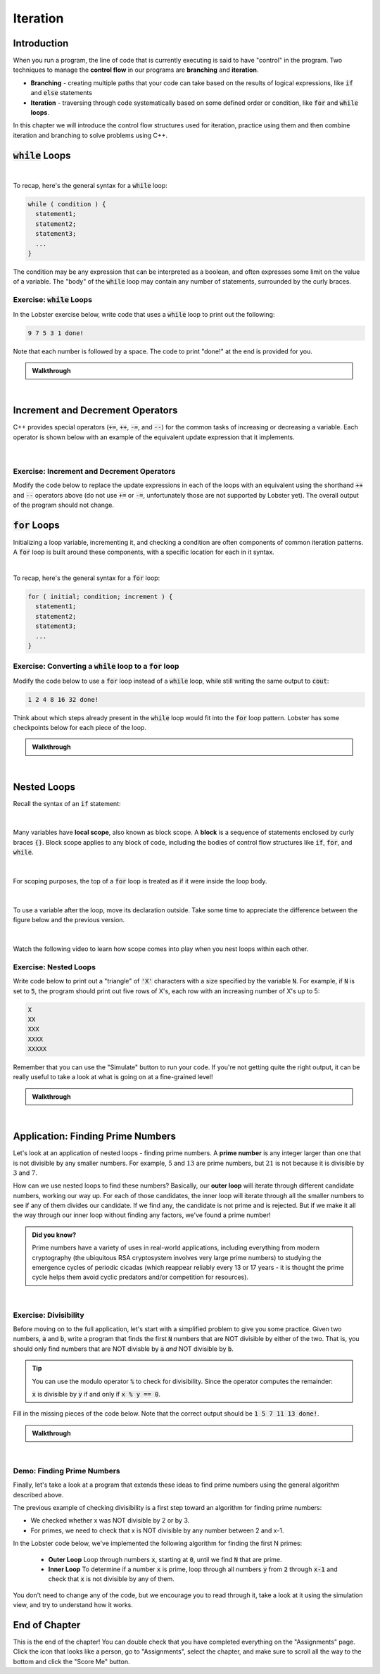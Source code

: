 .. qnum::
   :prefix: Q
   :start: 1

.. raw:: html

   <link rel="stylesheet" href="../_static/common/css/matlab.css">
   <link rel="stylesheet" href="../_static/common/css/main.css">
   <link rel="stylesheet" href="../_static/common/css/code.css">
   <link rel="stylesheet" href="../_static/common/css/buttons.css">
   <link rel="stylesheet" href="../_static/common/css/exercises.css">
   <script src="../_static/common/js/common.js"></script>
   <script src="../_static/common/js/lobster-exercises1.bundle.js"></script>

.. raw:: html

   <style>
      .btn {
         margin: 0;
      }
      .tab-pane {
         padding: 0;
      }
   </style>

=========
Iteration
=========


^^^^^^^^^^^^
Introduction
^^^^^^^^^^^^
.. section 1

When you run a program, the line of code that is currently executing is said to have "control" in the program. Two techniques to manage the **control flow** in our programs are **branching** and **iteration**. 

- **Branching** - creating multiple paths that your code can take based on the results of logical expressions, like :code:`if` and :code:`else` statements

- **Iteration** - traversing through code systematically based on some defined order or condition, like :code:`for` and :code:`while` **loops**.

In this chapter we will introduce the control flow structures used for iteration, practice using them and then combine iteration and branching to solve problems using C++.



^^^^^^^^^^^^^^^^^^^
:code:`while` Loops
^^^^^^^^^^^^^^^^^^^
.. section 2

.. youtube:: N3W-hlUBwXk
   :divid: ch13_02_vid_while_loops
   :height: 315
   :width: 560
   :align: center

|

To recap, here's the general syntax for a :code:`while` loop:

.. code-block:: cpp

   while ( condition ) {
     statement1;
     statement2;
     statement3;
     ...
   }

The condition may be any expression that can be interpreted as a boolean, and often expresses some limit on the value of a variable. The "body" of the :code:`while` loop may contain any number of statements, surrounded by the curly braces.

-----------------------------
Exercise: :code:`while` Loops
-----------------------------

In the Lobster exercise below, write code that uses a :code:`while` loop to print out the following:

.. code-block::

  9 7 5 3 1 done!

Note that each number is followed by a space. The code to print "done!" at the end is provided for you.

.. raw:: html

   <div class="lobster-ex" style="width: 600px; margin-left: auto; margin-right: auto">
      <div class="lobster-ex-project-name">ch13_02_ex</div>
      <div class="lobster-ex-complete-message">
         Well done! The secret word is "emoji".
      </div>
   </div>

.. fillintheblank:: ch13_02_ex_while_loops
  :casei:

  Complete the Lobster exercise to reveal the *secret word*. Enter it here.
  
  |blank|

  - :emoji: Correct.
    :x: Incorrect. If you finished the exercise, please double check your spelling.

.. admonition:: Walkthrough

  .. reveal:: ch13_02_revealwt_while_loops
  
    .. youtube:: A6KQ-1zcNQY
      :divid: ch13_02_wt_while_loops
      :height: 315
      :width: 560
      :align: center

|

^^^^^^^^^^^^^^^^^^^^^^^^^^^^^^^^^
Increment and Decrement Operators
^^^^^^^^^^^^^^^^^^^^^^^^^^^^^^^^^
.. section 3

C++ provides special operators (:code:`+=`, :code:`++`, :code:`-=`, and :code:`--`) for the common tasks of increasing or decreasing a variable. Each operator is shown below with an example of the equivalent update expression that it implements.

.. figure:: img/img1.png
   :width: 500
   :align: center

   ..

|

-------------------------------------------
Exercise: Increment and Decrement Operators
-------------------------------------------

Modify the code below to replace the update expressions in each of the loops with an equivalent using the shorthand :code:`++` and :code:`--` operators above (do not use :code:`+=` or :code:`-=`, unfortunately those are not supported by Lobster yet). The overall output of the program should not change.

.. raw:: html

   <div class="lobster-ex" style="width: 600px; margin-left: auto; margin-right: auto">
      <div class="lobster-ex-project-name">ch13_03_ex</div>
      <div class="lobster-ex-complete-message">
         Well done! The secret word is "boat".
      </div>
   </div>

.. fillintheblank:: ch13_03_ex_increment_and_decrement
  :casei:

  Complete the Lobster exercise to reveal the *secret word*. Enter it here.
  
  |blank|

  - :boat: Correct.
    :x: Incorrect. If you finished the exercise, please double check your spelling.

^^^^^^^^^^^^^^^^^
:code:`for` Loops
^^^^^^^^^^^^^^^^^
.. section 4

Initializing a loop variable, incrementing it, and checking a condition are often components of common iteration patterns. A :code:`for` loop is built around these components, with a specific location for each in it syntax.

.. youtube:: hiQaIcSPJlU
  :divid: ch07_04_vid_for_loops
  :height: 315
  :width: 560
  :align: center

|

To recap, here's the general syntax for a :code:`for` loop:

.. code-block:: cpp

   for ( initial; condition; increment ) {
     statement1;
     statement2;
     statement3;
     ...
   }

---------------------------------------------------------------
Exercise: Converting a :code:`while` loop to a :code:`for` loop
---------------------------------------------------------------

Modify the code below to use a :code:`for` loop instead of a :code:`while` loop, while still writing the same output to :code:`cout`:

.. code-block::

   1 2 4 8 16 32 done!

Think about which steps already present in the :code:`while` loop would fit into the :code:`for` loop pattern. Lobster has some checkpoints below for each piece of the loop.

.. raw:: html

   <div class="lobster-ex" style="width: 600px; margin-left: auto; margin-right: auto">
      <div class="lobster-ex-project-name">ch13_04_ex</div>
      <div class="lobster-ex-complete-message">
         Well done! The secret word is "coffee".
      </div>
   </div>

.. fillintheblank:: ch13_04_ex_for_loops
  :casei:

  Complete the Lobster exercise to reveal the *secret word*. Enter it here.
  
  |blank|

  - :coffee: Correct.
    :x: Incorrect. If you finished the exercise, please double check your spelling.


.. admonition:: Walkthrough

  .. reveal:: ch13_04_revealwt_for_loops
  
    .. youtube:: qRgResPUGZM
      :divid: ch13_04_wt_for_loops
      :height: 315
      :width: 560
      :align: center

|

^^^^^^^^^^^^
Nested Loops
^^^^^^^^^^^^
.. section 5

Recall the syntax of an :code:`if` statement:

.. figure:: img/img2.png
   :width: 500
   :align: center

   ..

|

Many variables have **local scope**, also known as block scope. A **block** is a sequence of statements enclosed by curly braces :code:`{}`. Block scope applies to any block of code, including the bodies of control flow structures like :code:`if`, :code:`for`, and :code:`while`.

.. figure:: img/img3.png
   :width: 500
   :align: center

   ..

|

For scoping purposes, the top of a :code:`for` loop is treated as if it were inside the loop body.

.. figure:: img/img4.png
   :width: 500
   :align: center

   ..

|

To use a variable after the loop, move its declaration outside. Take some time to appreciate the difference between the figure below and the previous version.

.. figure:: img/img5.png
   :width: 500
   :align: center

   ..

|

Watch the following video to learn how scope comes into play when you nest loops within each other.

.. youtube:: Gvg99nU4oks
  :divid: ch07_05_vid_nested_loops
  :height: 315
  :width: 560
  :align: center


----------------------
Exercise: Nested Loops
----------------------

Write code below to print out a "triangle" of :code:`'X'` characters with a size specified by the variable :code:`N`. For example, if :code:`N` is set to :code:`5`, the program should print out five rows of X's, each row with an increasing number of X's up to 5:

.. code-block::

   X
   XX
   XXX
   XXXX
   XXXXX

Remember that you can use the "Simulate" button to run your code. If you're not getting quite the right output, it can be really useful to take a look at what is going on at a fine-grained level!

.. raw:: html

   <div class="lobster-ex" style="width: 600px; margin-left: auto; margin-right: auto">
      <div class="lobster-ex-project-name">ch13_05_ex</div>
      <div class="lobster-ex-complete-message">
         Well done! The secret word is "snail".
      </div>
   </div>

.. fillintheblank:: ch13_05_ex_nested_loops
  :casei:

  Complete the Lobster exercise to reveal the *secret word*. Enter it here.
  
  |blank|

  - :snail: Correct.
    :x: Incorrect. If you finished the exercise, please double check your spelling.

.. admonition:: Walkthrough

  .. reveal:: ch13_05_revealwt_nested_loops
  
    .. youtube:: drtMOUOLShA
      :divid: ch13_05_wt_nested_loops
      :height: 315
      :width: 560
      :align: center

|

^^^^^^^^^^^^^^^^^^^^^^^^^^^^^^^^^^
Application: Finding Prime Numbers
^^^^^^^^^^^^^^^^^^^^^^^^^^^^^^^^^^
.. section 6

Let's look at an application of nested loops - finding prime numbers. A **prime number** is any integer larger than one that is not divisible by any smaller numbers. For example, :math:`5` and :math:`13` are prime numbers, but :math:`21` is not because it is divisible by :math:`3` and :math:`7`.

How can we use nested loops to find these numbers? Basically, our **outer loop** will iterate through different candidate numbers, working our way up. For each of those candidates, the inner loop will iterate through all the smaller numbers to see if any of them divides our candidate. If we find any, the candidate is not prime and is rejected. But if we make it all the way through our inner loop without finding any factors, we've found a prime number!

.. admonition:: Did you know?

  Prime numbers have a variety of uses in real-world applications, including everything from modern cryptography (the ubiquitous RSA cryptosystem involves very large prime numbers) to studying the emergence cycles of periodic cicadas (which reappear reliably every 13 or 17 years - it is thought the prime cycle helps them avoid cyclic predators and/or competition for resources).

|

----------------------
Exercise: Divisibility
----------------------

Before moving on to the full application, let's start with a simplified problem to give you some practice. Given two numbers, :code:`a` and :code:`b`, write a program that finds the first :code:`N` numbers that are NOT divisible by either of the two. That is, you should only find numbers that are NOT divisble by :code:`a` *and* NOT divisible by :code:`b`.

.. tip:: 

   You can use the modulo operator :code:`%` to check for divisibility. Since the operator computes the remainder:

   :code:`x` is divisible by :code:`y` if and only if :code:`x % y == 0`.

Fill in the missing pieces of the code below. Note that the correct output should be :code:`1 5 7 11 13 done!`.

.. raw:: html

   <div class="lobster-ex" style="width: 600px; margin-left: auto; margin-right: auto">
      <div class="lobster-ex-project-name">ch13_06_ex</div>
      <div class="lobster-ex-complete-message">
         Well done! The secret word is "optimus".
      </div>
   </div>

.. fillintheblank:: ch13_06_ex_divisibility
  :casei:

  Complete the Lobster exercise to reveal the *secret word*. Enter it here.
  
  |blank|

  - :optimus: Correct.
    :x: Incorrect. If you finished the exercise, please double check your spelling.

.. admonition:: Walkthrough

  .. reveal:: ch13_06_revealwt_divisibility
  
      The walkthrough for this exercise is included at the begining of the video in the next section below.

|




---------------------------
Demo: Finding Prime Numbers
---------------------------

Finally, let's take a look at a program that extends these ideas to find prime numbers using the general algorithm described above.

The previous example of checking divisibility is a first step toward an algorithm for finding prime numbers:

- We checked whether x was NOT divisible by 2 or by 3.
- For primes, we need to check that x is NOT divisible by any number between 2 and x-1.

In the Lobster code below, we've implemented the following algorithm for finding the first N primes:

 - **Outer Loop** Loop through numbers :code:`x`, starting at :code:`0`, until we find :code:`N` that are prime.
 - **Inner Loop** To determine if a number :code:`x` is prime, loop through all numbers :code:`y` from :code:`2` through :code:`x-1` and check that :code:`x` is not divisible by any of them.

You don't need to change any of the code, but we encourage you to read through it, take a look at it using the simulation view, and try to understand how it works.

.. raw:: html

   <div class="lobster-ex" style="width: 600px; margin-left: auto; margin-right: auto">
      <div class="lobster-ex-project-name">ch13_06_ex_2</div>
   </div>


.. youtube:: MjQHDoJ07Ws
  :divid: ch07_06_vid_prime_numbers
  :height: 315
  :width: 560
  :align: center

^^^^^^^^^^^^^^
End of Chapter
^^^^^^^^^^^^^^

This is the end of the chapter! You can double check that you have completed everything on the "Assignments" page. Click the icon that looks like a person, go to "Assignments", select the chapter, and make sure to scroll all the way to the bottom and click the "Score Me" button.